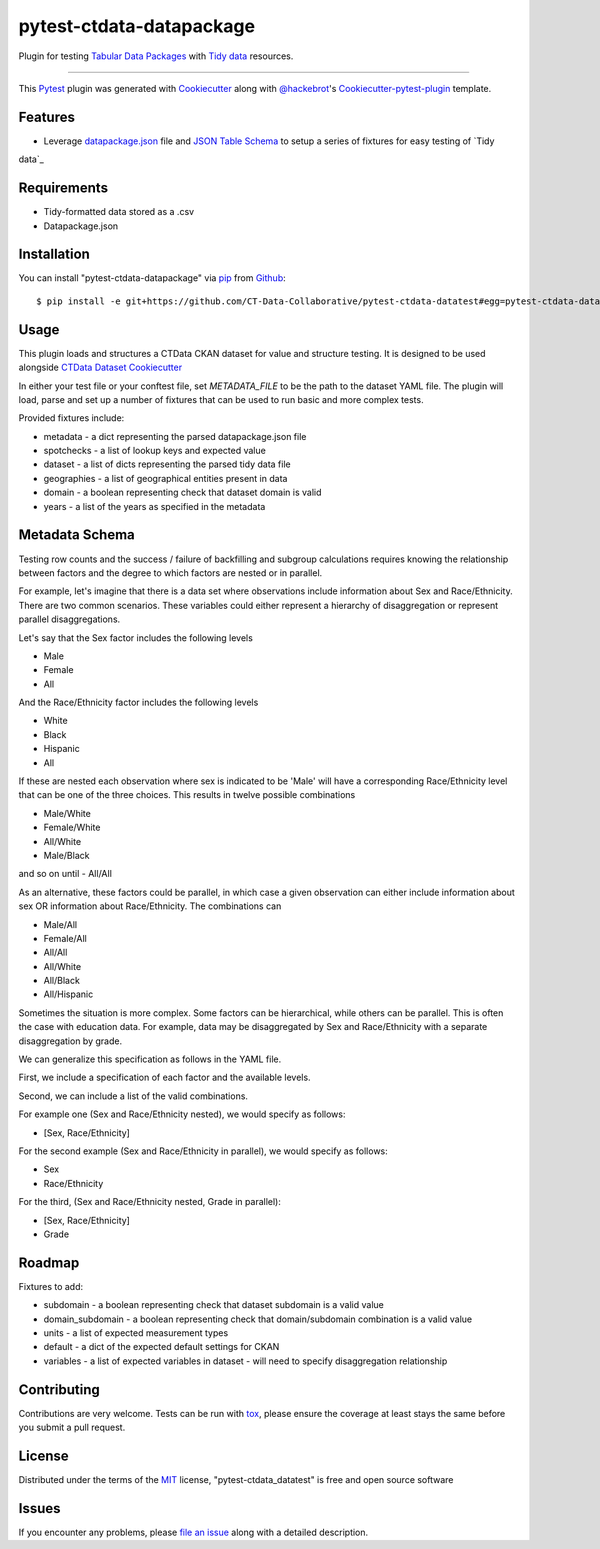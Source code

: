 pytest-ctdata-datapackage
=========================

.. image:: https://travis-ci.org/CT-Data-Collaborative/pytest-ctdata-datatest.svg?branch=master
    :target: https://travis-ci.org/CT-Data-Collaborative/pytest-ctdata-datatest
    :alt: See Build Status on Travis CI

Plugin for testing `Tabular Data Packages`_ with `Tidy data`_ resources.

----

This `Pytest`_ plugin was generated with `Cookiecutter`_ along with `@hackebrot`_'s `Cookiecutter-pytest-plugin`_ template.


Features
--------

- Leverage `datapackage.json`_ file and `JSON Table Schema`_ to setup a series of fixtures for easy testing of `Tidy
data`_


Requirements
------------

* Tidy-formatted data stored as a .csv
* Datapackage.json


Installation
------------

You can install "pytest-ctdata-datapackage" via `pip`_ from `Github`_::

    $ pip install -e git+https://github.com/CT-Data-Collaborative/pytest-ctdata-datatest#egg=pytest-ctdata-datapackage


Usage
-----

This plugin loads and structures a CTData CKAN dataset for value and structure testing. It is designed to be used
alongside `CTData Dataset Cookiecutter`_

In either your test file or your conftest file, set `METADATA_FILE` to be the path to the dataset YAML file. The plugin
will load, parse and set up a number of fixtures that can be used to run basic and more complex tests.

Provided fixtures include:

* metadata - a dict representing the parsed datapackage.json file
* spotchecks - a list of lookup keys and expected value
* dataset - a list of dicts representing the parsed tidy data file
* geographies - a list of geographical entities present in data
* domain - a boolean representing check that dataset domain is valid
* years - a list of the years as specified in the metadata


Metadata Schema
---------------

Testing row counts and the success / failure of backfilling and subgroup calculations requires knowing the relationship
between factors and the degree to which factors are nested or in parallel.

For example, let's imagine that there is a data set where observations include information about Sex and Race/Ethnicity.
There are two common scenarios. These variables could either represent a hierarchy of disaggregation or represent
parallel disaggregations.

Let's say that the Sex factor includes the following levels

- Male
- Female
- All

And the Race/Ethnicity factor includes the following levels

- White
- Black
- Hispanic
- All

If these are nested each observation where sex is indicated to be 'Male' will have a corresponding Race/Ethnicity level
that can be one of the three choices. This results in twelve possible combinations

- Male/White
- Female/White
- All/White
- Male/Black
and so on until
- All/All

As an alternative, these factors could be parallel, in which case a given observation can either include information
about sex OR information about Race/Ethnicity. The combinations can

- Male/All
- Female/All
- All/All
- All/White
- All/Black
- All/Hispanic

Sometimes the situation is more complex. Some factors can be hierarchical, while others can be parallel. This is often
the case with education data. For example, data may be disaggregated by Sex and Race/Ethnicity with a separate
disaggregation by grade.

We can generalize this specification as follows in the YAML file.

First, we include a specification of each factor and the available levels.

Second, we can include a list of the valid combinations.

For example one (Sex and Race/Ethnicity nested), we would specify as follows:

- [Sex, Race/Ethnicity]

For the second example (Sex and Race/Ethnicity in parallel), we would specify as follows:

- Sex
- Race/Ethnicity

For the third, (Sex and Race/Ethnicity nested, Grade in parallel):

- [Sex, Race/Ethnicity]
- Grade

Roadmap
-------

Fixtures to add:

* subdomain - a boolean representing check that dataset subdomain is a valid value
* domain_subdomain - a boolean representing check that domain/subdomain combination is a valid value
* units - a list of expected measurement types
* default - a dict of the expected default settings for CKAN
* variables - a list of expected variables in dataset - will need to specify disaggregation relationship

Contributing
------------
Contributions are very welcome. Tests can be run with `tox`_, please ensure
the coverage at least stays the same before you submit a pull request.

License
-------

Distributed under the terms of the `MIT`_ license, "pytest-ctdata_datatest" is free and open source software


Issues
------

If you encounter any problems, please `file an issue`_ along with a detailed description.

.. _`Cookiecutter`: https://github.com/audreyr/cookiecutter
.. _`@hackebrot`: https://github.com/hackebrot
.. _`MIT`: http://opensource.org/licenses/MIT
.. _`BSD-3`: http://opensource.org/licenses/BSD-3-Clause
.. _`GNU GPL v3.0`: http://www.gnu.org/licenses/gpl-3.0.txt
.. _`Apache Software License 2.0`: http://www.apache.org/licenses/LICENSE-2.0
.. _`cookiecutter-pytest-plugin`: https://github.com/pytest-dev/cookiecutter-pytest-plugin
.. _`file an issue`: https://github.com/scuerda/pytest-ctdata_datatest/issues
.. _`pytest`: https://github.com/pytest-dev/pytest
.. _`tox`: https://tox.readthedocs.io/en/latest/
.. _`pip`: https://pypi.python.org/pypi/pip/
.. _`PyPI`: https://pypi.python.org/pypi
.. _`Tidy data`: http://vita.had.co.nz/papers/tidy-data.pdf
.. _`CTData Dataset Cookiecutter`: https://github.com/CT-Data-Collaborative/ctdata-dataset-cookiecutter
.. _`Tabular Data Packages`: http://frictionlessdata.io/guides/tabular-data-package/
.. _`datapackage.json`: http://frictionlessdata.io/guides/data-package/#datapackagejson
.. _`Github`: https://github.com
.. _`JSON Table Schema`: http://frictionlessdata.io/guides/json-table-schema/